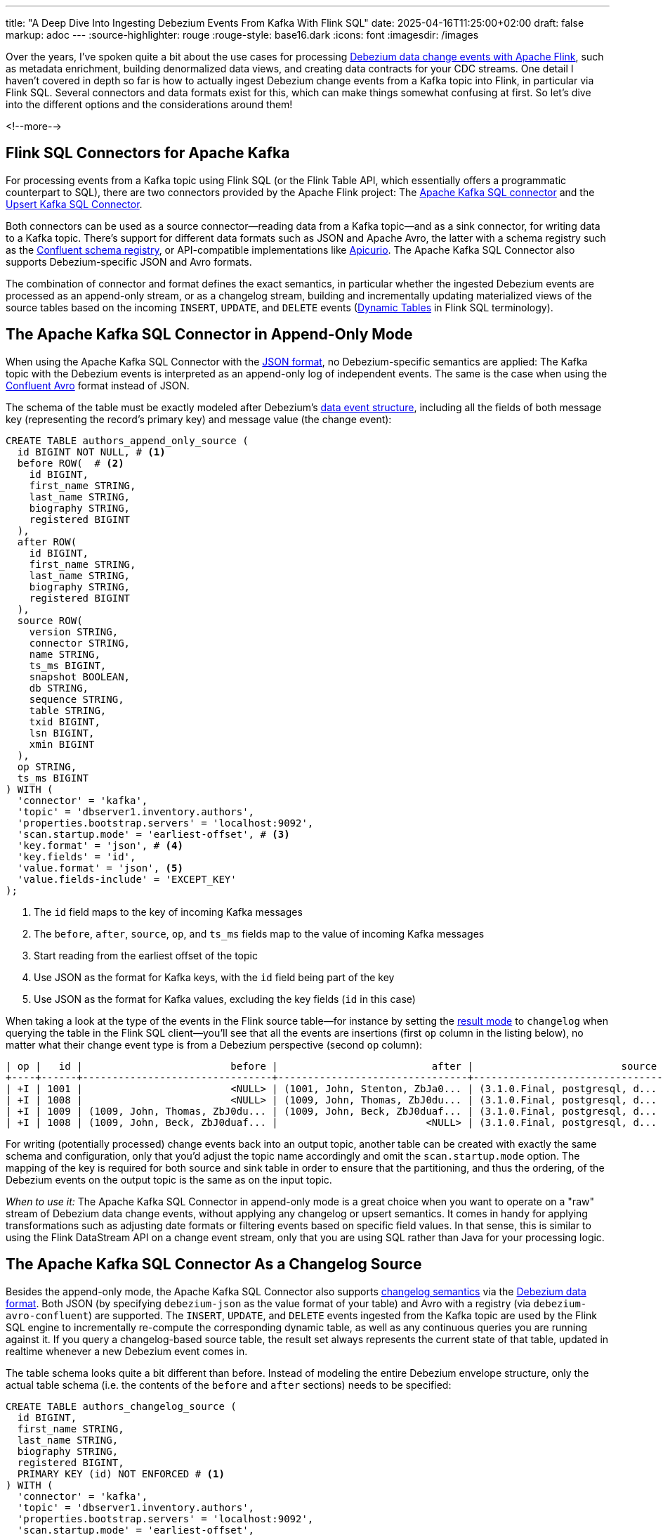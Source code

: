 ---
title: "A Deep Dive Into Ingesting Debezium Events From Kafka With Flink SQL"
date: 2025-04-16T11:25:00+02:00
draft: false
markup: adoc
---
:source-highlighter: rouge
:rouge-style: base16.dark
:icons: font
:imagesdir: /images
ifdef::env-github[]
:imagesdir: ../../static/images
endif::[]

Over the years, I've spoken quite a bit about the use cases for processing https://2023.javazone.no/program/355869fa-5aa0-43a7-abd2-7c5250e10bcd[Debezium data change events with Apache Flink],
such as metadata enrichment, building denormalized data views, and creating data contracts for your CDC streams.
One detail I haven't covered in depth so far is how to actually ingest Debezium change events from a Kafka topic into Flink,
in particular via Flink SQL.
Several connectors and data formats exist for this, which can make things somewhat confusing at first.
So let's dive into the different options and the considerations around them!

<!--more-->

## Flink SQL Connectors for Apache Kafka

For processing events from a Kafka topic using Flink SQL (or the Flink Table API, which essentially offers a programmatic counterpart to SQL), there are two connectors provided by the Apache Flink project:
The https://nightlies.apache.org/flink/flink-docs-release-2.0/docs/connectors/table/kafka/[Apache Kafka SQL connector] and the https://nightlies.apache.org/flink/flink-docs-release-2.0/docs/connectors/table/upsert-kafka/[Upsert Kafka SQL Connector].

Both connectors can be used as a source connector--reading data from a Kafka topic--and as a sink connector, for writing data to a Kafka topic.
There's support for different data formats such as JSON and Apache Avro,
the latter with a schema registry such as the https://github.com/confluentinc/schema-registry[Confluent schema registry],
or API-compatible implementations like https://www.apicur.io/registry/[Apicurio].
The Apache Kafka SQL Connector also supports Debezium-specific JSON and Avro formats.

The combination of connector and format defines the exact semantics,
in particular whether the ingested Debezium events are processed as an append-only stream,
or as a changelog stream, building and incrementally updating materialized views of the source tables based on the incoming `INSERT`, `UPDATE`, and `DELETE` events
(https://nightlies.apache.org/flink/flink-docs-master/docs/dev/table/concepts/dynamic_tables/[Dynamic Tables] in Flink SQL terminology).

## The Apache Kafka SQL Connector in Append-Only Mode

When using the Apache Kafka SQL Connector with the https://nightlies.apache.org/flink/flink-docs-master/docs/connectors/table/formats/json/[JSON format],
no Debezium-specific semantics are applied:
The Kafka topic with the Debezium events is interpreted as an append-only log of independent events.
The same is the case when using the https://nightlies.apache.org/flink/flink-docs-master/docs/connectors/table/formats/avro-confluent/[Confluent Avro] format instead of JSON.

The schema of the table must be exactly modeled after Debezium's https://debezium.io/documentation/reference/stable/connectors/postgresql#postgresql-change-events-value[data event structure],
including all the fields of both message key (representing the record's primary key) and message value (the change event):

[source,sql,linenums=true]
----
CREATE TABLE authors_append_only_source (
  id BIGINT NOT NULL, # <1>
  before ROW(  # <2>
    id BIGINT,
    first_name STRING,
    last_name STRING,
    biography STRING,
    registered BIGINT
  ),
  after ROW(
    id BIGINT,
    first_name STRING,
    last_name STRING,
    biography STRING,
    registered BIGINT
  ),
  source ROW(
    version STRING,
    connector STRING,
    name STRING,
    ts_ms BIGINT,
    snapshot BOOLEAN,
    db STRING,
    sequence STRING,
    table STRING,
    txid BIGINT,
    lsn BIGINT,
    xmin BIGINT
  ),
  op STRING,
  ts_ms BIGINT
) WITH (
  'connector' = 'kafka',
  'topic' = 'dbserver1.inventory.authors',
  'properties.bootstrap.servers' = 'localhost:9092',
  'scan.startup.mode' = 'earliest-offset', # <3>
  'key.format' = 'json', # <4>
  'key.fields' = 'id',
  'value.format' = 'json', <5>
  'value.fields-include' = 'EXCEPT_KEY'
);
----
<1> The `id` field maps to the key of incoming Kafka messages
<2> The `before`, `after`, `source`, `op`, and `ts_ms` fields map to the value of incoming Kafka messages
<3> Start reading from the earliest offset of the topic
<4> Use JSON as the format for Kafka keys, with the `id` field being part of the key
<5> Use JSON as the format for Kafka values, excluding the key fields (`id` in this case)

When taking a look at the type of the events in the Flink source table--for instance by setting the https://nightlies.apache.org/flink/flink-docs-master/docs/dev/table/sqlclient/#sql-client-execution-result-mode[result mode] to `changelog` when querying the table in the Flink SQL client--you'll see that all the events are insertions (first `op` column in the listing below),
no matter what their change event type is from a Debezium perspective (second `op` column):

[source,sql,linenums=true]
----
| op |   id |                         before |                          after |                         source | op |         ts_ms |
+----+------+--------------------------------+--------------------------------+--------------------------------+ ---+---------------+
| +I | 1001 |                         <NULL> | (1001, John, Stenton, ZbJa0... | (3.1.0.Final, postgresql, d... |  r | 1744296502685 |
| +I | 1008 |                         <NULL> | (1009, John, Thomas, ZbJ0du... | (3.1.0.Final, postgresql, d... |  c | 1744360987874 |
| +I | 1009 | (1009, John, Thomas, ZbJ0du... | (1009, John, Beck, ZbJ0duaf... | (3.1.0.Final, postgresql, d... |  u | 1744626041413 |
| +I | 1008 | (1009, John, Beck, ZbJ0duaf... |                         <NULL> | (3.1.0.Final, postgresql, d... |  d | 1744627927160 |
----

For writing (potentially processed) change events back into an output topic,
another table can be created with exactly the same schema and configuration,
only that you'd adjust the topic name accordingly and omit the `scan.startup.mode` option.
The mapping of the key is required for both source and sink table in order to ensure that the partitioning,
and thus the ordering, of the Debezium events on the output topic is the same as on the input topic.

_When to use it:_ The Apache Kafka SQL Connector in append-only mode is a great choice when you want to operate on a "raw" stream of Debezium data change events, without applying any changelog or upsert semantics.
It comes in handy for applying transformations such as adjusting date formats or filtering events based on specific field values.
In that sense, this is similar to using the Flink DataStream API on a change event stream, only that you are using SQL rather than Java for your processing logic.

## The Apache Kafka SQL Connector As a Changelog Source

Besides the append-only mode, the Apache Kafka SQL Connector also supports https://archive.fosdem.org/2023/schedule/event/fast_data_cdc_apache_flink/attachments/slides/5563/export/events/attachments/fast_data_cdc_apache_flink/slides/5563/Apache_Flink_CDC_Slides.pdf[changelog semantics] via the https://nightlies.apache.org/flink/flink-docs-master/docs/connectors/table/formats/debezium/[Debezium data format].
Both JSON (by specifying `debezium-json` as the value format of your table) and Avro with a registry (via `debezium-avro-confluent`) are supported.
The `INSERT`, `UPDATE`, and `DELETE` events ingested from the Kafka topic are used by the Flink SQL engine to incrementally re-compute the corresponding dynamic table, as well as any continuous queries you are running against it.
If you query a changelog-based source table, the result set always represents the current state of that table,
updated in realtime whenever a new Debezium event comes in.

The table schema looks quite a bit different than before.
Instead of modeling the entire Debezium envelope structure, only the actual table schema
(i.e. the contents of the `before` and `after` sections) needs to be specified:

[source,sql,linenums=true]
----
CREATE TABLE authors_changelog_source (
  id BIGINT,
  first_name STRING,
  last_name STRING,
  biography STRING,
  registered BIGINT,
  PRIMARY KEY (id) NOT ENFORCED # <1>
) WITH (
  'connector' = 'kafka',
  'topic' = 'dbserver1.inventory.authors',
  'properties.bootstrap.servers' = 'localhost:9092',
  'scan.startup.mode' = 'earliest-offset',
  'value.format' = 'debezium-json' # <2>
);
----
<1> While not strictly needed here, a primary key definition—in conjunction with setting the job-level configuration `table.exec.source.cdc-events-duplicate` to `true`—ensures that duplicates are discarded in case Debezium events are ingested a second time, for instance after a connector crash
<2> Using `debezium-json` as the value format enables changelog semantics for this table

When querying this table in the Flink SQL client, the operation type reflects the kind of the incoming Debezium event.
Note how update events are broken up into an update-before event (`-U`, representing the retraction of the old row) and an update-after event (`+U`, the insertion of the new row) internally by the Flink SQL engine:

[source,sql,linenums=true]
----
+----+------+------------+-----------+-----------+------------------+
| op |   id | first_name | last_name | biography |       registered |
+----+------+------------+-----------+-----------+------------------+
| +I | 1010 |       John |    Thomas | ZbJ0duDvW | 1741642600000000 |
| -U | 1010 |       John |    Thomas | ZbJ0duDvW | 1741642600000000 |
| +U | 1010 |       John |   Stenton | ZbJ0duDvW | 1741642600000000 |
| -D | 1010 |       John |   Stenton | ZbJ0duDvW | 1741642600000000 |
----

For a source table it is typically not required to map the Kafka message key field(s) to the table schema when using the Debezium data format.
Instead, they are part of the change event value.
For situations where that's not the case, key fields can be mapped via the `key.fields` configuration option;
also the `value.fields-include` option must be set to `EXCEPT_KEY` then.
Optionally, https://nightlies.apache.org/flink/flink-docs-master/docs/connectors/table/formats/debezium/#available-metadata[additional Debezium metadata fields] such as the origin timestamp or the name of the source table and schema can be mapped as virtual columns:

[source,sql,linenums=true]
----
CREATE TABLE authors_changelog_source (
  ts_ms TIMESTAMP_LTZ METADATA FROM 'value.ingestion-timestamp' VIRTUAL, # <1>
  source_table STRING METADATA FROM 'value.source.table' VIRTUAL,  # <2>
  source_properties MAP<STRING, STRING> METADATA FROM 'value.source.properties' VIRTUAL,  # <3>
  id BIGINT,
  ...
) WITH (
  ...
);
----
<1> Maps the `ts_ms` field of the change events (the time at which the data change occurred in the source database)
<2> Maps the `source.table` field of the change events
<3> Maps all the `source` metadata of the change events

Flink's Debezium data format requires change events to have not only the `after` section,
but also the `before` part which describes the previous state of a row which got updated or deleted.
This old row image is https://www.linkedin.com/feed/update/urn:li:activity:7305948780120453120/[required by Flink] for retracting previous values when incrementally re-computing derived data views.
Unfortunately, this means that Postgres users can leverage this format only for tables https://nightlies.apache.org/flink/flink-docs-master/docs/connectors/table/formats/debezium/#consuming-data-produced-by-debezium-postgres-connector[which have a replica identity of `FULL`].
Otherwise, the old row image isn't captured in the Postgres WAL and thus not exposed via logical replication.
An exception is raised in this case:

[source,linenums=true]
----
java.lang.IllegalStateException: The "before" field of UPDATE message is null, if you are using Debezium Postgres Connector, please check the Postgres table has been set REPLICA IDENTITY to FULL level.
  at org.apache.flink.formats.json.debezium.DebeziumJsonDeserializationSchema.deserialize(DebeziumJsonDeserializationSchema.java:159)
  ...
----

While Flink's `ChangelogNormalize` operator can materialize the retract events (at the cost of persisting all the required data in its own state store),
this currently is not supported when using the Apache Kafka SQL Connector as a changelog source with the Debezium change event format.
I don't think there's a fundamental issue which would prevent this from being possible,
it just currently isn't implemented.

In order to propagate change events to another Kafka topic,
you'll need to set up a sink connector, also using `debezium-json` as the value format.
You can define which field(s) should go into the Kafka message key via the `key.fields` property.
Make sure to use `json` (not `debezium-json`!) as the key format:

[source,sql,linenums=true]
----
CREATE TABLE authors_changelog_sink (
  id BIGINT,
  first_name STRING,
  last_name STRING,
  biography STRING,
  registered BIGINT
) WITH (
  'connector' = 'kafka',
  'topic' = 'authors_processed',
  'properties.bootstrap.servers' = 'localhost:9092',
  'key.format' = 'json',
  'key.fields' = 'id',
  'value.format' = 'debezium-json'
);
----

While the events on the downstream Kafka topic adhere to the Debezium's event envelope schema,
they are produced by Flink, not Debezium.
In particular, they are lacking all the metadata you'd usually find in the `source` block.
Also updates are reflected by two events, rather than a single event as Debezium would emit it:
a deletion event with the old row state, followed by an insert event with the new row state.

_When to use it:_ The Apache Kafka SQL connector as a changelog source (and sink) is great when you want to implement streaming queries against incoming data change events,
for instance in order to create denormalized views or to enable real-time analytics of the data in an OLTP datastore.
It is not the best choice for ETL pipelines which don't require stateful processing due to the removal of all the Debezium metadata.
Also, splitting updates into a delete and insert event causes write amplification in downstream systems,
which otherwise might support in-place updates to existing rows.

## The Upsert Kafka SQL Connector

Last, let's take a look at the Upsert Kafka SQL Connector.
It consumes/produces a changelog stream applying "upsert" semantics.
As a source connector, the first event for a given key is considered an `INSERT`,
all subsequent events for that key with a non-null value are considered ``UPDATE``s to the same.
Tombstone records on the Kafka topic (i.e. records with a key and a null value) are interpreted as `DELETE` events for that key.

[NOTE]
====
Tombstone records are used by Kafka to remove records during https://kafka.apache.org/documentation/#compaction[log compaction].
You therefore need to configure a value for the topic's https://kafka.apache.org/documentation/#topicconfigs_delete.retention.ms[`delete.retention.ms`] setting which is long enough to make sure Flink gets to ingest all tombstones,
also considering there may be downtimes of your processing job.
====

As a sink connector, any insert or update for a key yields an event with the current state as the value,
and the deletion of a key yields a tombstone record.

In order for Debezium to emit such a "flat" event structure with just the current state of a row--instead of the full Debebezium change event envelope--the
https://debezium.io/documentation/reference/stable/transformations/event-flattening.html[new record state transformation] (a Kafka Connect link:/blog/single-message-transforms-swiss-army-knife-of-kafka-connect/[single message transform], SMT) needs to be applied when configuring the connector:

[source,json,linenums=true]
----
{
  "name": "inventory-connector",
  "config": {
    "connector.class":
        "io.debezium.connector.postgresql.PostgresConnector",
    "tasks.max": "1",
    "database.hostname": "postgres",
    "database.port": "5432",
    "database.user": "postgres",
    "database.password": "postgres",
    "database.dbname" : "postgres",
    "topic.prefix": "dbserver1",
    "schema.include.list": "inventory",
    "slot.name" : "dbserver1",
    "plugin.name" : "pgoutput",

    "transforms" : "unwrap", <1>
    "transforms.unwrap.type" :
        "io.debezium.transforms.ExtractNewRecordState",
    "transforms.unwrap.drop.tombstones" : "false" <2>
  }
}
----
<1> Apply the `ExtractNewRecordState` transform before sending the events to Kafka
<2> As some Kafka Connect sink connectors can't handle tombstone records, the connector supports dropping them. Setting this option will keep tombstone records, allowing to propagate delete events to Flink

With this SMT in place, the contents of the `after` section of `INSERT` and `UPDATE` events will be extracted and propagated as the sole change event value, i.e. the new row state.
`DELETE` events will be propagated as Kafka tombstones, as expected by the upsert connector.
Note that the `ExtractNewRecordState` SMT is https://debezium.io/documentation/reference/stable/transformations/event-flattening.html#configuration-options[highly configurable], for instance you could opt into exporting specific `source` metadata properties as fields in the change event value, or as header properties of the emitted Kafka records.

The configuration of a source table for the upsert connector is pretty similar to the previous changelog source, 
only that the connector type is `upsert-kafka`:

[source,sql,linenums=true]
----
CREATE TABLE authors_upsert_source (
  id BIGINT,
  first_name STRING,
  last_name STRING,
  biography STRING,
  registered BIGINT,
  PRIMARY KEY (id) NOT ENFORCED # <1>
) WITH (
  'connector' = 'upsert-kafka',
  'topic' = 'dbserver1.inventory.authors',
  'properties.bootstrap.servers' = 'localhost:9092',
  'key.format' = 'json',
  'value.format' = 'json'
);
----
<1> A primary key definition is mandatory when using the upsert connector; it determines which field(s) are part of the Kafka message key and thus are forming the upsert key

The same goes for defining sink tables.
Now, is it also possible to ingest full Debezium change events, i.e. with the envelope, but emit upsert-style events?
Indeed it is, as you can mix and match the Kafka SQL connector as a source using the `debezium-json` with the Upsert Kafka SQL connector as a sink using the `json` format.
This comes in handy for instance for writing updates to an incrementally recomputed materialized view to an OLAP store for serving purposes,
without incurring the overhead of the delete + insert event pair emitted by the non-upsert connector.

_When to use it:_ Use the Upsert Kafka SQL Connector for processing "flat" Data change events, without the Debezium event envelope.
Similar to the Kafka SQL Connector as a changelog source, the upsert connector lets you implement streaming queries on change event feeds.
Unlike the Kafka SQL Connector, updates are emitted as a single event, which results in less write overhead on downstream systems,
in particular if partial updates (rather than full row rewrites) are supported.

## Summary

When venturing into the world of processing Debezium data change events in realtime with Apache Flink and Flink SQL,
the combination of available connectors and data formats for doing so can be somewhat overwhelming.
The table below gives an overview over the different options, their characteristics, and use cases:

[cols="2,3,3,3",stripes=even]
|===
<| *Connector* | *Kafka SQL Connector* | *Kafka SQL Connector as changelog source* | *Upsert Kafka SQL Connector*

|**Stream type**
|Append-only
|Changelog
|Changelog

|*Change event format*
|`json`, `avro-confluent`
|`debezium-json`, `debezium-avro-confluent`
|`json`, `avro-confluent`

|*Input event type*
|Debezium change event envelope
|Debezium change event envelope
|Flat events with current state; tombstone records

|*Output event type*
|Debezium change event envelope
|Synthetic Debezium change event envelope; updates broken up into delete + insert event
|Flat events with current state; tombstone records

|*Metadata*
|In change event envelope
|Mapped to table schema
|Mapped to table schema, must be part of row state

|*Start reading position*
|Configurable
|Configurable
|Earliest offset

|*When to use*
|Processing of change events themselves, e.g. transformation, enrichment, routing
|Realtime queries on changelog streams of full Debezium events, e.g. to create materialized views and enable realtime analytics
|Realtime queries on changelog streams of "flat" data change events, e.g. to create materialized views and enable realtime analytics
|=== 

Interestingly, whereas the Apache Flink project itself provides two separate Kafka connectors for upsert and non-upsert use cases,
managed Flink SQL offerings in the cloud tend to provide a more unified experience centered around one single higher-level connector.
As an example, the connector for integrating Flink with Kafka topics on Confluent Cloud exposes a setting https://docs.confluent.io/cloud/current/flink/reference/statements/create-table.html#flink-sql-create-table-with-changelog-mode[`changelog.mode`],
which defaults to `append` when deriving a Flink table from an uncompacted Kafka topic and to `upsert` for compacted topics.
Similar abstractions exist on other services too,
with the general aim being to shield users from some of the intricacies here.

One more thing you might wonder at this point is: how does https://nightlies.apache.org/flink/flink-cdc-docs-master/[Flink CDC] fit into all this?
Also hosted by the Apache Software Foundation,
this project integrates Debezium as a native connector into Flink,
instead of channeling data change events through Apache Kafka.
The Flink CDC connectors also emit changelog streams with retraction events as shown above,
only the Postgres connector optionally supports upsert semantics via its https://nightlies.apache.org/flink/flink-cdc-docs-master/docs/connectors/flink-sources/postgres-cdc/#connector-options[`changelog-mode`] setting.

There are pros and cons for both ways of integrating Debezium and Flink,
for instance in regards to the replayability of events.
This warrants a separate blog post just dedicated to comparing both approaches at some point, though.

If you'd like to experiment with the different connectors and data formats for ingesting Debezium data change events from Kafka into Flink SQL by yourself,
check out https://github.com/gunnarmorling/streaming-examples/tree/main/debezium-kafka-flink-sql-ingest[this project] in my _stream-examples_ repository which contains Flink jobs for all the different configurations.
